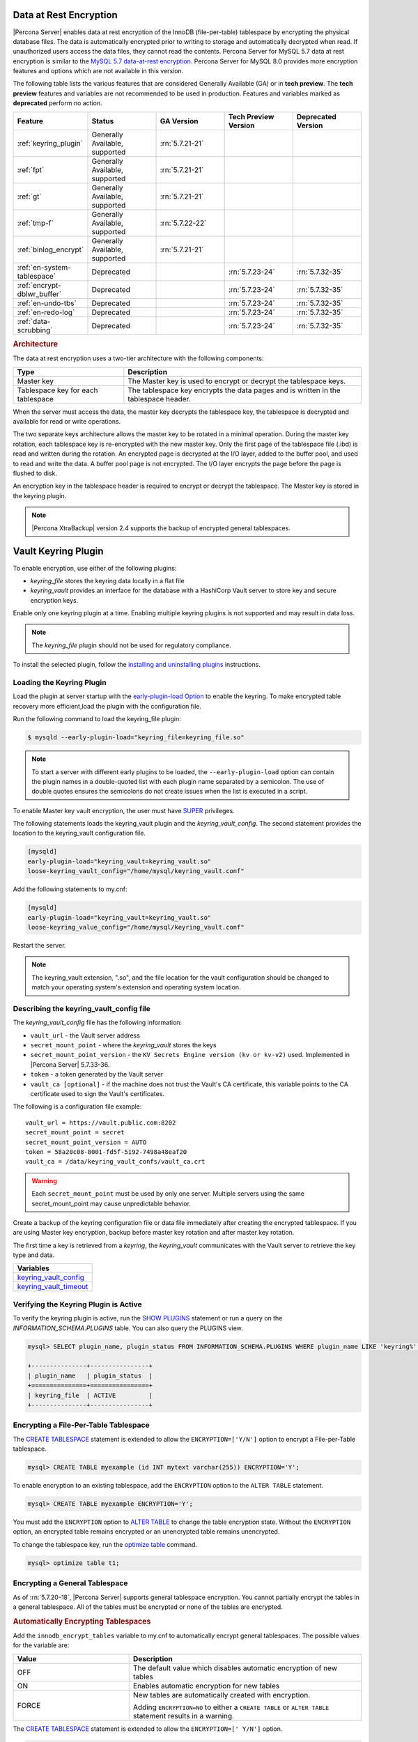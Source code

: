 .. _data_at_rest_encryption:

===============================================================================
Data at Rest Encryption
===============================================================================


|Percona Server| enables data at rest encryption of the InnoDB (file-per-table) tablespace by encrypting the physical database files. The data is automatically encrypted prior to writing to storage and automatically decrypted when read.
If unauthorized users access the data files, they cannot read the contents. Percona Server for MySQL 5.7 data at rest encryption is similar to the `MySQL 5.7 data-at-rest encryption <https://dev.mysql.com/doc/refman/5.7/en/innodb-data-encryption.html>`_. Percona Server for MySQL 8.0 provides more encryption features and options which are not available in this version. 

The following table lists the various features that are considered Generally Available (GA) or in **tech preview**. The **tech preview** features and variables are not recommended to be used in production. Features and variables marked as **deprecated** perform no action. 

.. list-table::
   :widths: 20 20 20 20 20
   :header-rows: 1

   * - Feature 
     - Status
     - GA Version
     - Tech Preview Version
     - Deprecated Version
   * - :ref:`keyring_plugin`
     - Generally Available, supported
     - :rn:`5.7.21-21`
     -
     -
   * - :ref:`fpt` 
     - Generally Available, supported
     - :rn:`5.7.21-21`
     -
     -
   * - :ref:`gt`
     - Generally Available, supported
     - :rn:`5.7.21-21`
     - 
     - 
   * - :ref:`tmp-f`
     - Generally Available, supported
     - :rn:`5.7.22-22`
     -
     -
   * - :ref:`binlog_encrypt`
     - Generally Available, supported
     - :rn:`5.7.21-21`
     -
     -
   * - :ref:`en-system-tablespace`
     - Deprecated
     - 
     - :rn:`5.7.23-24`
     - :rn:`5.7.32-35`
   * - :ref:`encrypt-dblwr_buffer`
     - Deprecated
     - 
     - :rn:`5.7.23-24`
     - :rn:`5.7.32-35`
   * - :ref:`en-undo-tbs`
     - Deprecated
     - 
     - :rn:`5.7.23-24`
     - :rn:`5.7.32-35`
   * - :ref:`en-redo-log`
     - Deprecated
     -
     - :rn:`5.7.23-24`
     - :rn:`5.7.32-35`
   * - :ref:`data-scrubbing`
     - Deprecated
     - 
     - :rn:`5.7.23-24`
     - :rn:`5.7.32-35`


.. rubric:: Architecture

The data at rest encryption uses a two-tier architecture with the following components:

.. tabularcolumns:: |p{5cm}|p{11cm}|

.. list-table::
   :header-rows: 1
  
   * - Type
     - Description
   * - Master key
     - The Master key is used to encrypt or decrypt the tablespace keys.
   * - Tablespace key for each tablespace
     - The tablespace key encrypts the data pages and is written in the tablespace header.

When the server must access the data, the master key decrypts the tablespace key, the tablespace is decrypted and available for read or write operations.

The two separate keys architecture allows the master key to be rotated in a
minimal operation. During the master key rotation, each tablespace key is
re-encrypted with the new master key. Only the first page of the tablespace file
(.ibd) is read and written during the rotation. An encrypted page is decrypted
at the I/O layer, added to the buffer pool, and used to read and write the data.
A buffer pool page is not encrypted. The I/O layer encrypts the page before the
page is flushed to disk.

An encryption key in the tablespace header is required to encrypt or decrypt the tablespace. The Master key is stored in the keyring plugin.

.. note::

   |Percona XtraBackup| version 2.4 supports the backup of encrypted general
   tablespaces.

.. _keyring_plugin:

=======================================================
Vault Keyring Plugin
=======================================================

To enable encryption, use either of the following plugins:

*  `keyring_file` stores the keyring data locally in a flat file

* `keyring_vault` provides an interface for the database with a HashiCorp Vault
  server to store key and secure encryption keys.

Enable only one keyring plugin at a time. Enabling multiple keyring plugins is not supported and may result in data loss.

.. note::

    The `keyring_file` plugin should not be used for regulatory compliance.

To install the selected plugin, follow the `installing and uninstalling plugins
<https://dev.mysql.com/doc/refman/8.0/en/plugin-loading.html>`_ instructions.

.. seealso::

    HashiCorp Documentation:

    `Installing Vault <https://www.vaultproject.io/docs/install/index.html>`_

    `KV Secrets Engine - Version 1 <https://www.vaultproject.io/docs/secrets/kv/kv-v1>`_

    `KV Secrets Engine - Version 2 <https://www.vaultproject.io/docs/secrets/kv/kv-v2>`_

    `Production Hardening <https://learn.hashicorp.com/vault/operations/production-hardening>`_

.. _keyring_vault_plugin:

Loading the Keyring Plugin
------------------------------------------------------------------------------

Load the plugin at server startup with the `early-plugin-load Option
<https://dev.mysql.com/doc/refman/8.0/en/server-options.html#option_mysqld_early-plugin-load>`_
to enable the keyring. To make encrypted table recovery more efficient,load the plugin with the configuration file. 

Run the following command to load the keyring_file plugin:

.. code-block:: bash

   $ mysqld --early-plugin-load="keyring_file=keyring_file.so"

.. note::

     To start a server with different early plugins to be loaded, the
     ``--early-plugin-load`` option can contain the plugin names in a
     double-quoted list with each plugin name separated by a semicolon. The
     use of double quotes ensures the semicolons do not create issues when
     the list is executed in a script.

.. _enabling-vault:

To enable Master key vault encryption, the user must have
`SUPER
<https://dev.mysql.com/doc/refman/5.7/en/privileges-provided.html#priv_super>`_
privileges.

The following statements loads the keyring_vault plugin and the `keyring_vault_config`. The second statement provides the location to the keyring_vault configuration file.

.. code-block:: guess

    [mysqld]
    early-plugin-load="keyring_vault=keyring_vault.so"
    loose-keyring_vault_config="/home/mysql/keyring_vault.conf"

Add the following statements to my.cnf:

.. code-block:: MySQL

    [mysqld]
    early-plugin-load="keyring_vault=keyring_vault.so"
    loose-keyring_value_config="/home/mysql/keyring_vault.conf"

Restart the server.

.. note::

    The keyring_vault extension, ".so", and the file location for the vault
    configuration should be changed to match your operating system's extension
    and operating system location.

.. seealso::

    `MySQL Using the HashiCorp Vault Keyring Plugin <https://dev.mysql.com/doc/mysql-security-excerpt/8.0/en/keyring-hashicorp-plugin.html>`_

Describing the keyring_vault_config file
-----------------------------------------

The `keyring_vault_config` file has the following information:

* ``vault_url`` - the Vault server address

* ``secret_mount_point`` - where the `keyring_vault` stores the keys

* ``secret_mount_point_version`` - the ``KV Secrets Engine version (kv or kv-v2)`` used. Implemented in |Percona Server| 5.7.33-36.

* ``token`` - a token generated by the Vault server

* ``vault_ca [optional]`` - if the machine does not trust the Vault's CA
  certificate, this variable points to the CA certificate used to sign the
  Vault's certificates.

The following is a configuration file example: ::

  vault_url = https://vault.public.com:8202
  secret_mount_point = secret
  secret_mount_point_version = AUTO
  token = 58a20c08-8001-fd5f-5192-7498a48eaf20
  vault_ca = /data/keyring_vault_confs/vault_ca.crt

.. warning::

    Each ``secret_mount_point`` must be used by only one server. Multiple
    servers using the same secret_mount_point may cause unpredictable behavior.

Create a backup of the keyring configuration file or data file immediately
after creating the encrypted tablespace. If you are using Master key encryption, backup before master key rotation and after master key rotation.

The first time a key is retrieved from a `keyring`, the `keyring_vault`
communicates with the Vault server to retrieve the key type and data.

.. list-table::
   :widths: 40
   :header-rows: 1

   * - Variables
   * - keyring_vault_config_
   * - keyring_vault_timeout_

Verifying the Keyring Plugin is Active
---------------------------------------

To verify the keyring plugin is active, run the `SHOW PLUGINS
<https://dev.mysql.com/doc/refman/8.0/en/show-plugins.html>`__ statement or
run a query on the `INFORMATION_SCHEMA.PLUGINS` table. You can also query the PLUGINS view.

.. code-block:: mysql

    mysql> SELECT plugin_name, plugin_status FROM INFORMATION_SCHEMA.PLUGINS WHERE plugin_name LIKE 'keyring%';

    +---------------+----------------+
    | plugin_name   | plugin_status  |
    +===============+================+
    | keyring_file  | ACTIVE         |
    +---------------+----------------+

.. _fpt:

Encrypting a File-Per-Table Tablespace
--------------------------------------

The `CREATE TABLESPACE <https://dev.mysql.com/doc/refman/5.7/en/create-tablespace.html>`_ statement is extended to allow the ``ENCRYPTION=['Y/N']`` option to encrypt a File-per-Table tablespace.

.. code-block:: mysql

    mysql> CREATE TABLE myexample (id INT mytext varchar(255)) ENCRYPTION='Y';

To enable encryption to an existing tablespace, add the ``ENCRYPTION`` option to the ``ALTER TABLE`` statement.

.. code-block:: mysql

    mysql> CREATE TABLE myexample ENCRYPTION='Y';

You must add the ``ENCRYPTION`` option to `ALTER TABLE <https://dev.mysql.com/doc/refman/5.7/en/alter-table.html>`__ to change the table encryption state. Without the ``ENCRYPTION`` option, an encrypted table remains encrypted or an unencrypted table remains unencrypted.

To change the tablespace key, run the `optimize table <https://dev.mysql.com/doc/refman/5.7/en/optimize-table.html>`__ command.

.. sourcecode:: mysql

    mysql> optimize table t1;

.. _gt:

Encrypting a General Tablespace
-------------------------------------------

As of :rn:`5.7.20-18`, |Percona Server| supports general tablespace encryption. You cannot partially encrypt the tables in a general tablespace. All of the tables must be encrypted or none of the tables are encrypted.

.. rubric:: Automatically Encrypting Tablespaces

Add the ``innodb_encrypt_tables`` variable to my.cnf to automatically encrypt general tablespaces. The possible values for the variable are:

.. list-table::
    :widths: 25 50
    :header-rows: 1

    * - Value
      - Description
    * - OFF
      - The default value which disables automatic encryption of new tables
    * - ON
      - Enables automatic encryption for new tables
    * - FORCE
      - New tables are automatically created with encryption. 

        Adding ``ENCRYPTION=NO`` to either a ``CREATE TABLE`` or ``ALTER TABLE`` statement results in a warning.

The `CREATE TABLESPACE <https://dev.mysql.com/doc/refman/5.7/en/create-tablespace.html>`_ statement is extended to allow the ``ENCRYPTION=['
Y/N']`` option.

.. code-block:: guess

    mysql> CREATE TABLE t1 (id INT) ENCRYPTION='Y';

To encrypt an existing table, add the `ENCRYPTION` option in the ``ALTER TABLE`` statement. 

.. code-block:: MySQL

    mysql> ALTER TABLE t1 ENCRYPTION='Y';

You can also disable encryption for a table, set the
encryption to `N`.

.. code-block:: MySQL

    mysql> ALTER TABLE t1 ENCRYPTION='N';

.. note::

    The ``ALTER TABLE`` statement modifies the current encryption mode only if
    the ``ENCRYPTION`` clause is explicitly added.
    
.. rubric:: System Variables



.. _binlog_encrypt:

.. note:: You cannot change the tablespace key for tables in a general tablespace.


Encrypting Binary Logs
-----------------------

To start binlog encryption, start the server with ``-encrypt-binlog=1``. This state requires ``-master_verify_checksum`` and ``-binlog_checksum`` to be ``ON`` and one of the keyring plugins loaded.

.. note::

    These actions do not encrypt all binlogs in a replication schema. You must enable ``encrypt-binlog`` on each of the replica servers, even if they do not produce binlog files. Enabling encryption on replica servers enable relay log encryption.
    
You can rotate the encryption key used by |Percona Server| by running the
following statement:

.. code-block:: MySQL

    mysql> SELECT rotate_system_key("percona_binlog");

:Availability: The ``rotate_system_key("percona_binlog")`` command is **Experimental** quality.

This command creates a new binlog encryption key in the keyring. The new key
encrypts the next binlog file.

.. _tmp-f:

Temporary file encryption
-------------------------

|Percona Server| supports the encryption of temporary file storage. Users enable the encryption with ``encrypt-tmp_files``. 


Enable the variable in the following command:

..  code-block:: guess

    [mysqld]
    encrypt-tmp-files=ON

.. _verifying-encryption:

Verifying the Encryption Setting
----------------------------------

For single tablespaces, verify the ENCRYPTION option using
`INFORMATION_SCHEMA.TABLES` and the `CREATE OPTIONS` settings.

.. code-block:: MySQL

    mysql> SELECT TABLE_SCHEMA, TABLE_NAME, CREATE_OPTIONS FROM
           INFORMATION_SCHEMA.TABLES WHERE CREATE_OPTIONS LIKE '%ENCRYPTION%';

    +----------------------+-------------------+------------------------------+
    | TABLE_SCHEMA         | TABLE_NAME        | CREATE_OPTIONS               |
    +----------------------+-------------------+------------------------------+
    |sample                | t1                | ENCRYPTION="Y"               |
    +----------------------+-------------------+------------------------------+

A ``flag`` field in the ``INFORMATION_SCHEMA.INNODB_TABLESPACES`` has the bit
number 13 set if the tablespace is encrypted. This bit can be checked with the
``flag & 8192`` expression with the following method:

.. code-block:: mysql

    SELECT space, name, flag, (flag & 8192) != 0 AS encrypted FROM
    INFORMATION_SCHEMA.INNODB_TABLESPACES WHERE name in ('foo', 'test/t2', 'bar',
    'noencrypt');

      +-------+-----------+-------+-----------+
      | space | name      | flag  | encrypted |
      +-------+-----------+-------+-----------+
      |    29 | foo       | 10240 |      8192 |
      |    30 | test/t2   |  8225 |      8192 |
      |    31 | bar       | 10240 |      8192 |
      |    32 | noencrypt |  2048 |         0 |
      +-------+-----------+-------+-----------+
      4 rows in set (0.01 sec)

To allow for master Key rotation, you can encrypt an already encrypted InnoDB
system tablespace with a new master key by running the following ``ALTER
INSTANCE`` statement:

.. code-block:: guess

   mysql> ALTER INSTANCE ROTATE INNODB MASTER KEY;

.. seealso::

    `ALTER INSTANCE <https://dev.mysql.com/doc/refman/5.7/en/alter-instance.html>`_


Rotating the Master Key
-----------------------

For security, you should rotate the Master key in a timely manner. Use the ``ALTER INSTANCE`` statement. To rotate the key, you must have ``SUPER`` privilege. 

.. code-block:: mysql

    mysql> ALTER INSTANCE ROTATE INNODB MASTER KEY;

The statement cannot be run at the same time you run ``CREATE TABLE ... ENCRYPTION`` or ``ALTER TABLE ENCRYPTION`` statements. The ``ALTER INSTANCE`` statement uses locks to prevent conflicts. If a DML statement is running, that statement must complete before the ``ALTER INSTANCE`` statement begins.

When the Master key is rotated, the tablespace keys in that instance are re-encrypted. The operation does not re-encrypt the tablespace data. 

The re-encryption for the tablespace keys must succeed for the key rotation to be successful. If the rotation is interrupted, for example, if there is a server failure, the operation rolls forward when the server restarts. 

.. _en-system-tablespace:

InnoDB System Tablespace Encryption
--------------------------------------

This feature was in **tech preview** from version 5.7.23-24 but is **deprecated** from version 5.7.32-35. This feature is not recommended to be used in production.

The InnoDB system tablespace is encrypted by using master key encryption. The
server must be started with the ``--bootstrap`` option.

If the variable :variable:`innodb_sys_tablespace_encrypt` is set to ON and the
server has been started in the bootstrap mode, you may create an encrypted table
as follows:

.. code-block:: guess

   mysql> CREATE TABLE ... TABLESPACE=innodb_system ENCRYPTION='Y'

.. note::

   You cannot encrypt existing tables in the System tablespace.

It is not possible to convert the system tablespace from encrypted to
unencrypted or vice versa. A new instance should be created and user tables must
be transferred to the desired instance.

You can encrypt the already encrypted InnoDB system tablespace (key rotation)
with a new master key by running the following ``ALTER INSTANCE`` statement:

.. code-block:: guess

   mysql> ALTER INSTANCE ROTATE INNODB MASTER KEY

.. variable:: innodb_sys_tablespace_encrypt

   :version 5.7.23-24: Implemented
   :version 5.7.: Deprecated
   :cli: ``--innodb-sys-tablespace-encrypt``
   :dyn: No
   :scope: Global
   :vartype: Boolean
   :default: ``OFF``

Enables the encryption of the InnoDB System tablespace. It is essential that the
server is started with the ``--bootstrap`` option.

.. seealso::

   |MySQL| Documentation: ``--bootstrap`` option
      https://dev.mysql.com/doc/refman/5.7/en/server-options.html#option_mysqld_bootstrap

.. _encrypt-dblwr_buffer:

Doublewrite buffer
--------------------

This feature was in **tech preview** from version 5.7.23-24 but is **deprecated** from version 5.7.32-35. This feature is not recommended to be used in production.

The two types of doublewrite buffers used in |Percona Server| are encrypted
differently.

When the InnoDB system tablespace is encrypted, the ``doublewrite buffer`` pages
are encrypted as well. The key which was used to encrypt the InnoDB system
tablespace is also used to encrypt the doublewrite buffer.

|Percona Server| encrypts the ``parallel doublewrite buffer`` with the respective
tablespace keys. Only encrypted tablespace pages are written as encrypted in the
parallel doublewrite buffer. Unencrypted tablespace pages will be written as
unencrypted.

.. important::

   A server instance bootstrapped with the encrypted InnoDB system tablespace
   cannot be downgraded. It is not possible to parse encrypted InnoDB system
   tablespace pages in a version of |Percona Server| lower than the version
   where the InnoDB system tablespace has been encrypted.

.. variable:: innodb_parallel_dblwr_encrypt

   :version 5.7.23-24: Implemented
   :cli: ``--innodb-parallel-dblwr-encrypt``
   :dyn: Yes
   :scope: Global
   :vartype: Boolean
   :default: ``OFF``

Enables the encryption of the parallel doublewrite buffer. For encryption, uses
the key of the tablespace where the parallel doublewrite buffer is used.

This variable is **deprecated** as of 5.7.32-35.

.. _en-undo-tbs:

InnoDB Undo Tablespace Encryption
------------------------------------------

This feature was in **tech preview** from version 5.7.23-24 but is **deprecated** from version 5.7.32-35. This feature is not recommended to be used in production.

The encryption of InnoDB Undo tablespaces is only available when using
separate undo tablespaces. Otherwise, the InnoDB undo log is part of
the InnoDB system tablespace.

.. seealso::

   More information about how the encryption of the system tablespace
      :ref:`data-at-rest-encryption.innodb-system-tablespace`

System variables
--------------------------------------------------------------------------------

.. variable:: innodb_undo_log_encrypt

   :version 5.7.23-24: Implemented
   :cli: ``--innodb-undo-log-encrypt``
   :dyn: Yes
   :scope: Global
   :vartype: Boolean
   :default: ``Off``

Enables the encryption of InnoDB Undo tablespaces. You can enable encryption and
disable encryption while the server is running. 

This variable is **deprecated** as of version 5.7.32-35.

.. note:: 

    If you enable undo log encryption, the server writes encryption information
    into the header. That information stays in the header during the life of the
    undo log. If you restart the server, the server will try to load the
    encryption key from the keyring during startup. If the keyring is not available, the server
    cannot start.

.. _en-redo-log:

Redo Log Encryption
-----------------------

This feature was in **tech preview** from version 5.7.23-24 but is **deprecated** from version 5.7.32-35. This feature is not recommended to be used in production.

InnoDB redo log encryption is enabled by setting the variable
:variable:`innodb_redo_log_encrypt`. This variable has three values:
``MASTER_KEY``, ``KEYRING_KEY`` and ``OFF`` (set by default).

``MASTER_KEY`` uses the InnoDB master key to encrypt with unique keys for each
log file in the redo log header.

``KEYRING_KEY`` uses the ``percona_redo`` versioned key from the keyring. When
:variable:`innodb_redo_log_encrypt` is set to ``KEYRING_KEY``, each new redo log
file is encrypted with the latest ``percona_redo`` key from the keyring.

System variables
--------------------------------------------------------------------------------

Implemented in version 5.7.27-30, the key rotation is redesigned to allow ``SELECT rotate_system_key("percona_redo)``. The currently used key version is available in the :variable:`innodb_redo_key_version` status. The feature is **Experimental**.

.. _data-scrubbing:

Data Scrubbing
-------------------
This feature was in **tech preview** from version 5.7.23-24 but is **deprecated** from version 5.7.32-35. This feature is not recommended to be used in production.

While data encryption ensures that the existing data are not stored in plain
form, the data scrubbing literally removes the data once the user decides they
should be deleted. Compare this behavior with how the ``DELETE`` statement works
which only marks the affected data as *deleted* - the space claimed by this data
is overwritten with new data later.

Once enabled, data scrubbing works automatically on each tablespace
separately. To enable data scrubbing, you need to set the following variables:

- :variable:`innodb-background-scrub-data-uncompressed`
- :variable:`innodb-background-scrub-data-compressed`

Uncompressed tables can also be scrubbed immediately, independently of key
rotation or background threads. This can be enabled by setting the variable
:variable:`innodb-immediate-scrub-data-uncompressed`. This option is not supported for
compressed tables.

Note that data scrubbing is made effective by setting the
:variable:`innodb_online_encryption_threads` variable to a value greater than
**zero**.

System Variables
--------------------------------------------------------------------------------

.. variable:: innodb_background_scrub_data_compressed

   :version 5.7.23-24: Implemented
   :cli: ``--innodb-background-scrub-data-compressed``
   :dyn: Yes
   :scope: Global
   :vartype: Boolean
   :default: ``OFF``

.. variable:: innodb_background_scrub_data_uncompressed

   :version 5.7.23-24: Implemented
   :cli: ``--innodb-background-scrub-data-uncompressed``
   :dyn: Yes
   :scope: Global
   :vartype: Boolean
   :default: ``OFF``

These variables are **deprecated** as of version 5.7.32-35.

Variables
---------------

.. _keyring_vault_config:

`keyring_vault_config` - Defines the location of the :ref:`keyring_vault_plugin` configuration file.

OPTIONS

.. list-table::
    :widths: 20 30
    :header-rows: 1

    * - Option
      - Description
    * - Command line
      - ``--keyring-vault-config``
    * - Dynamic
      - Yes
    * - Scope
      - Global
    * - Variable Type
      - Text
    * - Default
      - 

.. _keyring_vault_timeout:

`keyring_vault_timeout` - Set the duration in seconds for the Vault server connection timeout. The default value is ``15``. The allowed range is from ``0`` to ``86400``. To wait an infinite amount of time set the variable to ``0``.

.. list-table::
    :widths: 20 30
    :header-rows: 1

    * - Option
      - Description
    * - Command line
      - ``--keyring-vault-timeout``
    * - Dynamic
      - Yes
    * - Scope
      - Global
    * - Variable Type
      - Numeric
    * - Default
      - ``15``


.. variable:: innodb_encrypt_tables

   :version 5.7.21-21: Implemented
   :cli: ``--innodb-encrypt-tables``
   :dyn: Yes
   :scope: Global
   :vartype: Text
   :default: ``OFF``

:Availability: This variable is **Experimental** quality.


.. variable:: innodb_redo_log_encrypt

   :version 5.7.23-24: Implemented
   :cli: ``--innodb-redo-log-encrypt``
   :dyn: Yes
   :scope: Global
   :vartype: Text
   :default: ``OFF``

Enables the encryption of the redo log.

.. .. variable:: innodb_key_rotation_interval
.. 	      
..    :version 5.7.23-24: Implemented
..    :cli: ``--innodb-key-rotation_interval``
..    :dyn: Yes
..    :scope: Global
..    :vartype: Text
..    :default: ``0``
.. 
.. This variable stores the time (in seconds) that should pass between key
.. rotations. It is only used if :variable:`innodb_redo_log_encrypt` is set to
.. ``KEYRING_KEY``.
.. 	     

.. _data-at-rest-encryption.variable.innodb-scrub-log:

.. variable:: innodb_scrub_log

   :version 5.7.23-24: Implemented
   :cli: ``--innodb-scrub-log``
   :dyn: Yes
   :scope: Global
   :vartype: Boolean
   :default: ``OFF``

Specifies if data scrubbing should be automatically applied to the redo log.


.. variable:: innodb_scrub_log_speed

   :version 5.7.23-24: Implemented
   :cli: ``--innodb-scrub-log-speed``
   :dyn: Yes
   :scope: Global
   :vartype: Text
   :default: 
 
Specifies the velocity of data scrubbing (writing dummy redo log records) in bytes per second.
